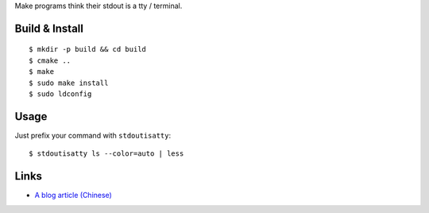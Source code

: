 Make programs think their stdout is a tty / terminal.

Build & Install
---------------
::

$ mkdir -p build && cd build
$ cmake ..
$ make
$ sudo make install
$ sudo ldconfig

Usage
-----
Just prefix your command with ``stdoutisatty``::

$ stdoutisatty ls --color=auto | less

Links
-----
* `A blog article (Chinese) <http://lilydjwg.is-programmer.com/2013/7/9/pretend-that-stdout-is-a-tty.39922.html>`_
